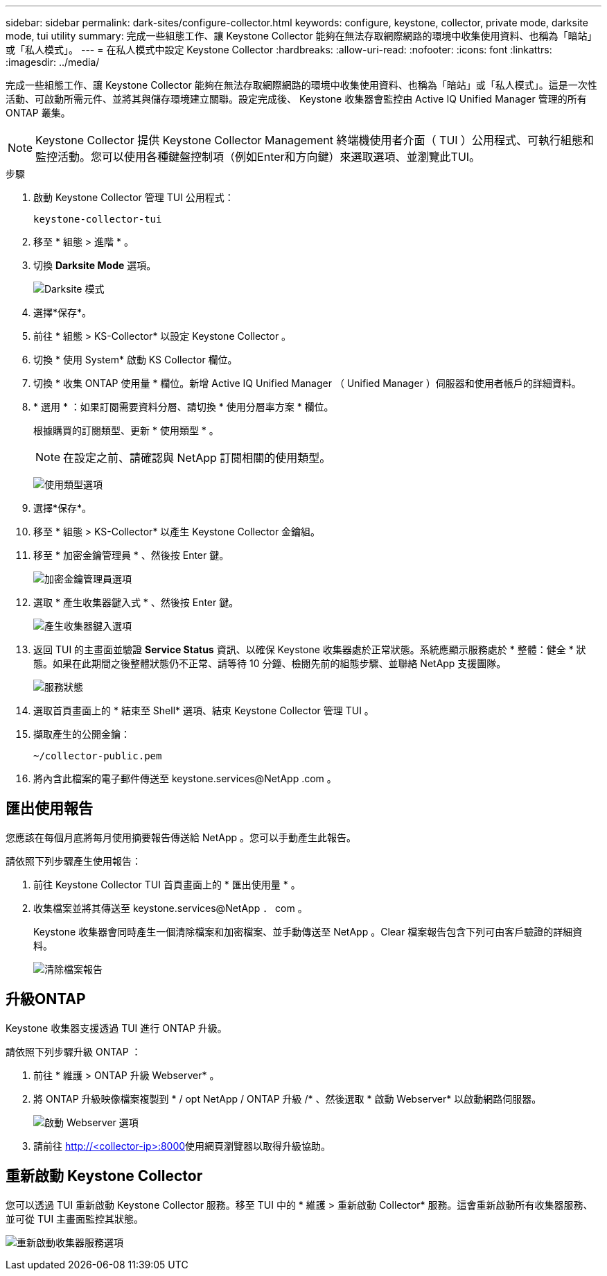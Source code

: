 ---
sidebar: sidebar 
permalink: dark-sites/configure-collector.html 
keywords: configure, keystone, collector, private mode, darksite mode, tui utility 
summary: 完成一些組態工作、讓 Keystone Collector 能夠在無法存取網際網路的環境中收集使用資料、也稱為「暗站」或「私人模式」。 
---
= 在私人模式中設定 Keystone Collector
:hardbreaks:
:allow-uri-read: 
:nofooter: 
:icons: font
:linkattrs: 
:imagesdir: ../media/


[role="lead"]
完成一些組態工作、讓 Keystone Collector 能夠在無法存取網際網路的環境中收集使用資料、也稱為「暗站」或「私人模式」。這是一次性活動、可啟動所需元件、並將其與儲存環境建立關聯。設定完成後、 Keystone 收集器會監控由 Active IQ Unified Manager 管理的所有 ONTAP 叢集。


NOTE: Keystone Collector 提供 Keystone Collector Management 終端機使用者介面（ TUI ）公用程式、可執行組態和監控活動。您可以使用各種鍵盤控制項（例如Enter和方向鍵）來選取選項、並瀏覽此TUI。

.步驟
. 啟動 Keystone Collector 管理 TUI 公用程式：
+
`keystone-collector-tui`

. 移至 * 組態 > 進階 * 。
. 切換 *Darksite Mode* 選項。
+
image:dark-site-mode-1.png["Darksite 模式"]

. 選擇*保存*。
. 前往 * 組態 > KS-Collector* 以設定 Keystone Collector 。
. 切換 * 使用 System* 啟動 KS Collector 欄位。
. 切換 * 收集 ONTAP 使用量 * 欄位。新增 Active IQ Unified Manager （ Unified Manager ）伺服器和使用者帳戶的詳細資料。
. * 選用 * ：如果訂閱需要資料分層、請切換 * 使用分層率方案 * 欄位。
+
根據購買的訂閱類型、更新 * 使用類型 * 。

+

NOTE: 在設定之前、請確認與 NetApp 訂閱相關的使用類型。

+
image:dark-site-usage-type-1.png["使用類型選項"]

. 選擇*保存*。
. 移至 * 組態 > KS-Collector* 以產生 Keystone Collector 金鑰組。
. 移至 * 加密金鑰管理員 * 、然後按 Enter 鍵。
+
image:dark-site-encryption-key-manager-1.png["加密金鑰管理員選項"]

. 選取 * 產生收集器鍵入式 * 、然後按 Enter 鍵。
+
image:dark-site-generate-collector-keypair-1.png["產生收集器鍵入選項"]

. 返回 TUI 的主畫面並驗證 *Service Status* 資訊、以確保 Keystone 收集器處於正常狀態。系統應顯示服務處於 * 整體：健全 * 狀態。如果在此期間之後整體狀態仍不正常、請等待 10 分鐘、檢閱先前的組態步驟、並聯絡 NetApp 支援團隊。
+
image:dark-site-overall-healthy-1.png["服務狀態"]

. 選取首頁畫面上的 * 結束至 Shell* 選項、結束 Keystone Collector 管理 TUI 。
. 擷取產生的公開金鑰：
+
`~/collector-public.pem`

. 將內含此檔案的電子郵件傳送至 keystone.services@NetApp .com 。




== 匯出使用報告

您應該在每個月底將每月使用摘要報告傳送給 NetApp 。您可以手動產生此報告。

請依照下列步驟產生使用報告：

. 前往 Keystone Collector TUI 首頁畫面上的 * 匯出使用量 * 。
. 收集檔案並將其傳送至 keystone.services@NetApp ． com 。
+
Keystone 收集器會同時產生一個清除檔案和加密檔案、並手動傳送至 NetApp 。Clear 檔案報告包含下列可由客戶驗證的詳細資料。

+
image:dark-site-clear-file-report-1.png["清除檔案報告"]





== 升級ONTAP

Keystone 收集器支援透過 TUI 進行 ONTAP 升級。

請依照下列步驟升級 ONTAP ：

. 前往 * 維護 > ONTAP 升級 Webserver* 。
. 將 ONTAP 升級映像檔案複製到 * / opt NetApp / ONTAP 升級 /* 、然後選取 * 啟動 Webserver* 以啟動網路伺服器。
+
image:dark-site-start-webserver-1.png["啟動 Webserver 選項"]

. 請前往 http://<collector-ip>:8000[]使用網頁瀏覽器以取得升級協助。




== 重新啟動 Keystone Collector

您可以透過 TUI 重新啟動 Keystone Collector 服務。移至 TUI 中的 * 維護 > 重新啟動 Collector* 服務。這會重新啟動所有收集器服務、並可從 TUI 主畫面監控其狀態。

image:dark-site-restart-collector-services-1.png["重新啟動收集器服務選項"]
